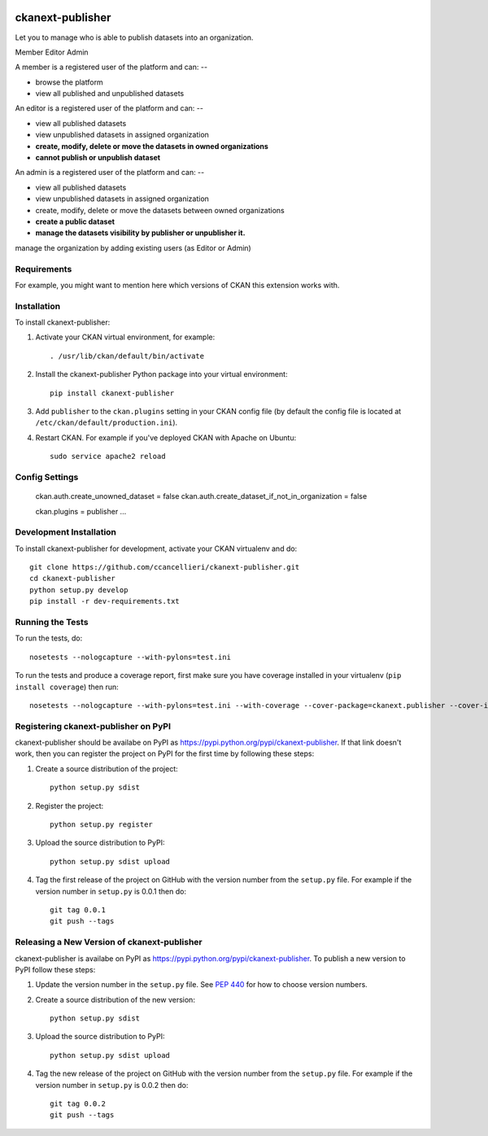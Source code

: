 .. You should enable this project on travis-ci.org and coveralls.io to make
   these badges work. The necessary Travis and Coverage config files have been
   generated for you.

.. image:: https://travis-ci.org/ccancellieri/ckanext-publisher.svg?branch=master
    :target: https://travis-ci.org/ccancellieri/ckanext-publisher

.. image:: https://coveralls.io/repos/ccancellieri/ckanext-publisher/badge.svg
  :target: https://coveralls.io/r/ccancellieri/ckanext-publisher

.. image:: https://pypip.in/download/ckanext-publisher/badge.svg
    :target: https://pypi.python.org/pypi//ckanext-publisher/
    :alt: Downloads

.. image:: https://pypip.in/version/ckanext-publisher/badge.svg
    :target: https://pypi.python.org/pypi/ckanext-publisher/
    :alt: Latest Version

.. image:: https://pypip.in/py_versions/ckanext-publisher/badge.svg
    :target: https://pypi.python.org/pypi/ckanext-publisher/
    :alt: Supported Python versions

.. image:: https://pypip.in/status/ckanext-publisher/badge.svg
    :target: https://pypi.python.org/pypi/ckanext-publisher/
    :alt: Development Status

.. image:: https://pypip.in/license/ckanext-publisher/badge.svg
    :target: https://pypi.python.org/pypi/ckanext-publisher/
    :alt: License

=============
ckanext-publisher
=============

Let you to manage who is able to publish datasets
into an organization.

Member
Editor
Admin

A member is a registered user of the platform and can:
--

- browse the platform
- view all published and unpublished datasets

An editor is a registered user of the platform and can:
--

- view all published datasets
- view unpublished datasets in assigned organization
- **create, modify, delete or move the datasets in owned organizations**
- **cannot publish or unpublish dataset**

An admin is a registered user of the platform and can:
--

- view all published datasets
- view unpublished datasets in assigned organization
- create, modify, delete or move the datasets between owned organizations
- **create a public dataset**
- **manage the datasets visibility by publisher or unpublisher it.**
manage the organization by adding existing users (as Editor or Admin)

------------
Requirements
------------

For example, you might want to mention here which versions of CKAN this
extension works with.


------------
Installation
------------

.. Add any additional install steps to the list below.
   For example installing any non-Python dependencies or adding any required
   config settings.

To install ckanext-publisher:

1. Activate your CKAN virtual environment, for example::

     . /usr/lib/ckan/default/bin/activate

2. Install the ckanext-publisher Python package into your virtual environment::

     pip install ckanext-publisher

3. Add ``publisher`` to the ``ckan.plugins`` setting in your CKAN
   config file (by default the config file is located at
   ``/etc/ckan/default/production.ini``).

4. Restart CKAN. For example if you've deployed CKAN with Apache on Ubuntu::

     sudo service apache2 reload


---------------
Config Settings
---------------


   ckan.auth.create_unowned_dataset = false
   ckan.auth.create_dataset_if_not_in_organization = false

   ckan.plugins = publisher ...

------------------------
Development Installation
------------------------

To install ckanext-publisher for development, activate your CKAN virtualenv and
do::

    git clone https://github.com/ccancellieri/ckanext-publisher.git
    cd ckanext-publisher
    python setup.py develop
    pip install -r dev-requirements.txt


-----------------
Running the Tests
-----------------

To run the tests, do::

    nosetests --nologcapture --with-pylons=test.ini

To run the tests and produce a coverage report, first make sure you have
coverage installed in your virtualenv (``pip install coverage``) then run::

    nosetests --nologcapture --with-pylons=test.ini --with-coverage --cover-package=ckanext.publisher --cover-inclusive --cover-erase --cover-tests


---------------------------------
Registering ckanext-publisher on PyPI
---------------------------------

ckanext-publisher should be availabe on PyPI as
https://pypi.python.org/pypi/ckanext-publisher. If that link doesn't work, then
you can register the project on PyPI for the first time by following these
steps:

1. Create a source distribution of the project::

     python setup.py sdist

2. Register the project::

     python setup.py register

3. Upload the source distribution to PyPI::

     python setup.py sdist upload

4. Tag the first release of the project on GitHub with the version number from
   the ``setup.py`` file. For example if the version number in ``setup.py`` is
   0.0.1 then do::

       git tag 0.0.1
       git push --tags


----------------------------------------
Releasing a New Version of ckanext-publisher
----------------------------------------

ckanext-publisher is availabe on PyPI as https://pypi.python.org/pypi/ckanext-publisher.
To publish a new version to PyPI follow these steps:

1. Update the version number in the ``setup.py`` file.
   See `PEP 440 <http://legacy.python.org/dev/peps/pep-0440/#public-version-identifiers>`_
   for how to choose version numbers.

2. Create a source distribution of the new version::

     python setup.py sdist

3. Upload the source distribution to PyPI::

     python setup.py sdist upload

4. Tag the new release of the project on GitHub with the version number from
   the ``setup.py`` file. For example if the version number in ``setup.py`` is
   0.0.2 then do::

       git tag 0.0.2
       git push --tags
